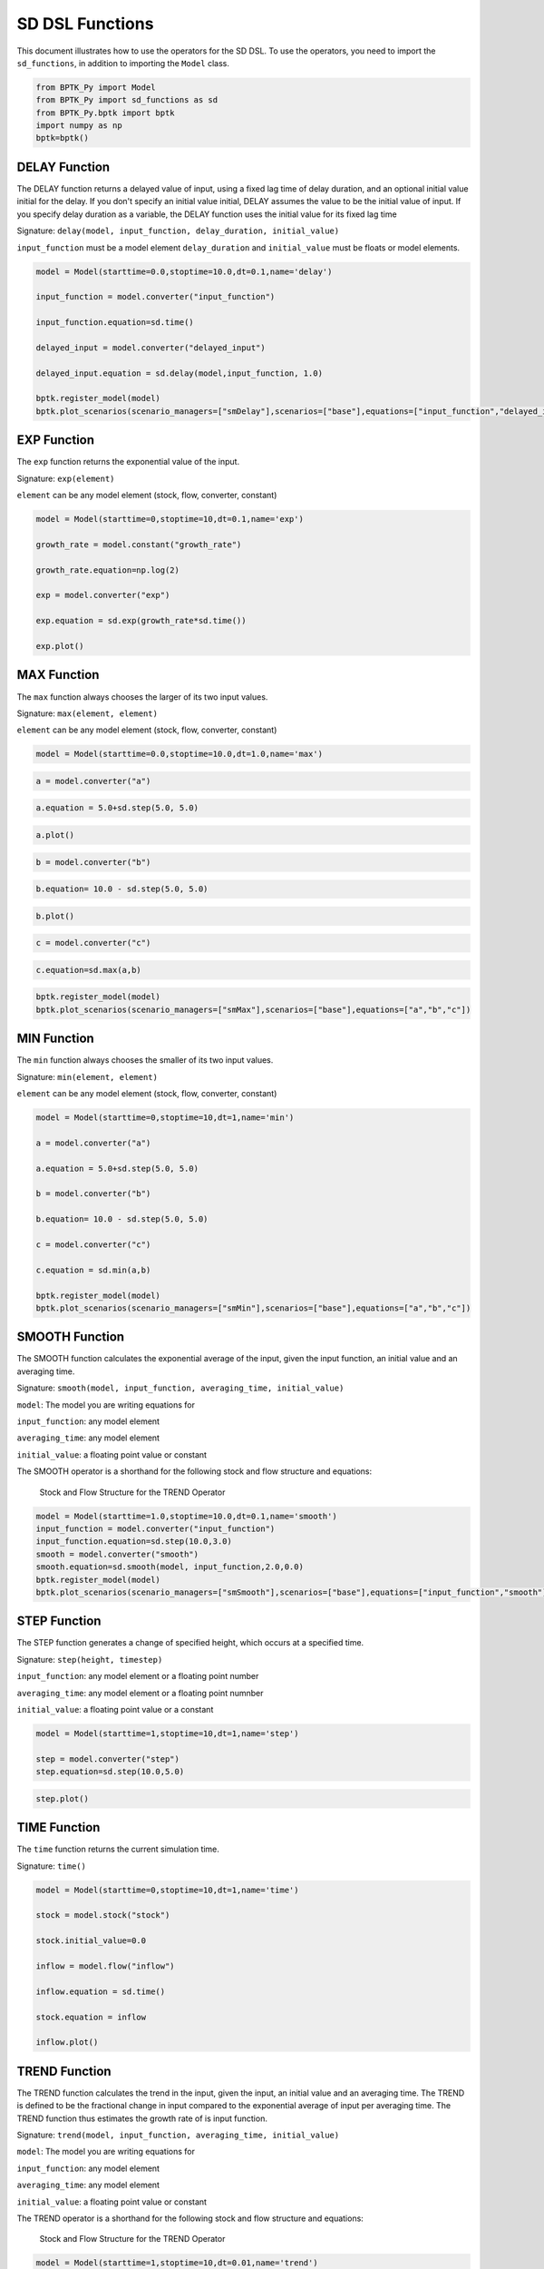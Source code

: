 
SD DSL Functions
================

This document illustrates how to use the operators for the SD DSL. To use
the operators, you need to import the ``sd_functions``, in addition to
importing the ``Model`` class.

.. code:: ipython3

    from BPTK_Py import Model
    from BPTK_Py import sd_functions as sd
    from BPTK_Py.bptk import bptk
    import numpy as np
    bptk=bptk()

DELAY Function
--------------

The DELAY function returns a delayed value of input, using a fixed lag
time of delay duration, and an optional initial value initial for the
delay. If you don't specify an initial value initial, DELAY assumes the
value to be the initial value of input. If you specify delay duration as
a variable, the DELAY function uses the initial value for its fixed lag
time

Signature:
``delay(model, input_function, delay_duration, initial_value)``

``input_function`` must be a model element ``delay_duration`` and
``initial_value`` must be floats or model elements.

.. code:: ipython3

    model = Model(starttime=0.0,stoptime=10.0,dt=0.1,name='delay')
    
    input_function = model.converter("input_function")
    
    input_function.equation=sd.time()
    
    delayed_input = model.converter("delayed_input")
    
    delayed_input.equation = sd.delay(model,input_function, 1.0)
    
    bptk.register_model(model)
    bptk.plot_scenarios(scenario_managers=["smDelay"],scenarios=["base"],equations=["input_function","delayed_input"])



.. image:: output_5_0.png


EXP Function
------------

The ``exp`` function returns the exponential value of the input.

Signature: ``exp(element)``

``element`` can be any model element (stock, flow, converter, constant)

.. code:: ipython3

    model = Model(starttime=0,stoptime=10,dt=0.1,name='exp')
    
    growth_rate = model.constant("growth_rate")
    
    growth_rate.equation=np.log(2)
    
    exp = model.converter("exp")
    
    exp.equation = sd.exp(growth_rate*sd.time())
    
    exp.plot()



.. image:: output_8_0.png


MAX Function
------------

The ``max`` function always chooses the larger of its two input values.

Signature: ``max(element, element)``

``element`` can be any model element (stock, flow, converter, constant)

.. code:: ipython3

    model = Model(starttime=0.0,stoptime=10.0,dt=1.0,name='max')

.. code:: ipython3

    a = model.converter("a")

.. code:: ipython3

    a.equation = 5.0+sd.step(5.0, 5.0)

.. code:: ipython3

    a.plot()



.. image:: output_14_0.png


.. code:: ipython3

    b = model.converter("b")

.. code:: ipython3

    b.equation= 10.0 - sd.step(5.0, 5.0)

.. code:: ipython3

    b.plot()



.. image:: output_17_0.png


.. code:: ipython3

    c = model.converter("c")

.. code:: ipython3

    c.equation=sd.max(a,b)

.. code:: ipython3

    bptk.register_model(model)
    bptk.plot_scenarios(scenario_managers=["smMax"],scenarios=["base"],equations=["a","b","c"])



.. image:: output_20_0.png


MIN Function
------------

The ``min`` function always chooses the smaller of its two input values.

Signature: ``min(element, element)``

``element`` can be any model element (stock, flow, converter, constant)

.. code:: ipython3

    model = Model(starttime=0,stoptime=10,dt=1,name='min')
    
    a = model.converter("a")
    
    a.equation = 5.0+sd.step(5.0, 5.0)
    
    b = model.converter("b")
    
    b.equation= 10.0 - sd.step(5.0, 5.0)
    
    c = model.converter("c")
    
    c.equation = sd.min(a,b)
    
    bptk.register_model(model)
    bptk.plot_scenarios(scenario_managers=["smMin"],scenarios=["base"],equations=["a","b","c"])



.. image:: output_23_0.png


SMOOTH Function
---------------

The SMOOTH function calculates the exponential average of the input,
given the input function, an initial value and an averaging time.

Signature:
``smooth(model, input_function, averaging_time, initial_value)``

``model``: The model you are writing equations for

``input_function``: any model element

``averaging_time``: any model element

``initial_value``: a floating point value or constant

The SMOOTH operator is a shorthand for the following stock and flow
structure and equations:

.. figure:: smooth_model.png
   :alt: Stock and Flow Structure for the TREND Operator

   Stock and Flow Structure for the TREND Operator

.. code:: ipython3

    model = Model(starttime=1.0,stoptime=10.0,dt=0.1,name='smooth')
    input_function = model.converter("input_function")
    input_function.equation=sd.step(10.0,3.0)
    smooth = model.converter("smooth")
    smooth.equation=sd.smooth(model, input_function,2.0,0.0)
    bptk.register_model(model)
    bptk.plot_scenarios(scenario_managers=["smSmooth"],scenarios=["base"],equations=["input_function","smooth"])



.. image:: output_26_0.png


STEP Function
-------------

The STEP function generates a change of specified height, which occurs
at a specified time.

Signature: ``step(height, timestep)``

``input_function``: any model element or a floating point number

``averaging_time``: any model element or a floating point numnber

``initial_value``: a floating point value or a constant

.. code:: ipython3

    model = Model(starttime=1,stoptime=10,dt=1,name='step')
    
    step = model.converter("step")
    step.equation=sd.step(10.0,5.0)

.. code:: ipython3

    step.plot()



.. image:: output_30_0.png


TIME Function
-------------

The ``time`` function returns the current simulation time.

Signature: ``time()``

.. code:: ipython3

    model = Model(starttime=0,stoptime=10,dt=1,name='time')
    
    stock = model.stock("stock")
    
    stock.initial_value=0.0
    
    inflow = model.flow("inflow")
    
    inflow.equation = sd.time()
    
    stock.equation = inflow
    
    inflow.plot()



.. image:: output_33_0.png


TREND Function
--------------

The TREND function calculates the trend in the input, given the input,
an initial value and an averaging time. The TREND is defined to be the
fractional change in input compared to the exponential average of input
per averaging time. The TREND function thus estimates the growth rate of
is input function.

Signature:
``trend(model, input_function, averaging_time, initial_value)``

``model``: The model you are writing equations for

``input_function``: any model element

``averaging_time``: any model element

``initial_value``: a floating point value or constant

The TREND operator is a shorthand for the following stock and flow
structure and equations:

.. figure:: trend_model.png
   :alt: Stock and Flow Structure for the TREND Operator

   Stock and Flow Structure for the TREND Operator

.. code:: ipython3

    model = Model(starttime=1,stoptime=10,dt=0.01,name='trend')
    
    growth_rate = model.constant("growth_rate")
    
    growth_rate.equation=np.log(2)
    
    input_function = model.converter("input_function")
    
    input_function.equation = sd.exp(growth_rate*sd.time())
    
    
    trend = model.converter("trend")
    
    trend.equation = sd.trend(model,input_function,1.0,2/(1+np.log(2))) 

As an example, we set up a small model that has an input function that
doubles every timestep - i.e the exponential growth rate is log 2 ≈ 0.69
and then apply the trend function to estimate the growth rate.

Here is a plot of the growth rate, which is constant:

.. code:: ipython3

    growth_rate.plot()



.. image:: output_38_0.png


This gives an input function which doubles in value on every timestep:

.. code:: ipython3

    input_function.plot()



.. image:: output_40_0.png


As expexted, the plot of the trend function converges to the input
growth rate:

.. code:: ipython3

    trend.plot()



.. image:: output_42_0.png

